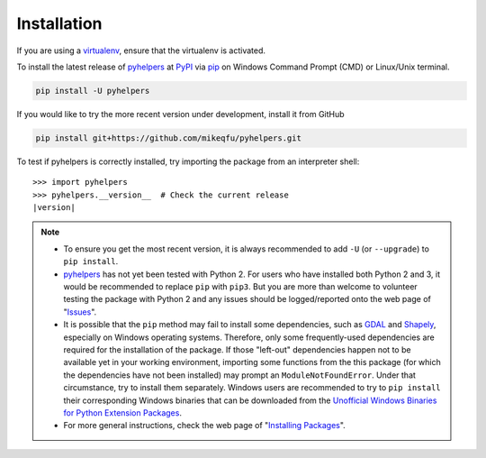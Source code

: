Installation
============

If you are using a `virtualenv <https://packaging.python.org/key_projects/#virtualenv>`_, ensure that the virtualenv is activated.

To install the latest release of `pyhelpers <https://github.com/mikeqfu/pyhelpers>`_ at `PyPI <https://pypi.org/project/pyhelpers/>`_ via `pip <https://packaging.python.org/key_projects/#pip>`_ on Windows Command Prompt (CMD) or Linux/Unix terminal.

.. code-block:: bash

   pip install -U pyhelpers

If you would like to try the more recent version under development, install it from GitHub

.. code-block:: bash

   pip install git+https://github.com/mikeqfu/pyhelpers.git

To test if pyhelpers is correctly installed, try importing the package from an interpreter shell:

.. parsed-literal::

    >>> import pyhelpers
    >>> pyhelpers.__version__  # Check the current release
    |version|

.. note::

    - To ensure you get the most recent version, it is always recommended to add ``-U`` (or ``--upgrade``) to ``pip install``.
    - `pyhelpers <https://github.com/mikeqfu/pyhelpers>`_ has not yet been tested with Python 2. For users who have installed both Python 2 and 3, it would be recommended to replace ``pip`` with ``pip3``. But you are more than welcome to volunteer testing the package with Python 2 and any issues should be logged/reported onto the web page of "`Issues <https://github.com/mikeqfu/pyhelpers/issues>`_".
    - It is possible that the ``pip`` method may fail to install some dependencies, such as `GDAL <https://pypi.org/project/GDAL/>`_ and `Shapely <https://pypi.org/project/Shapely/>`_, especially on Windows operating systems. Therefore, only some frequently-used dependencies are required for the installation of the package. If those "left-out" dependencies happen not to be available yet in your working environment, importing some functions from the this package (for which the dependencies have not been installed) may prompt an ``ModuleNotFoundError``. Under that circumstance, try to install them separately. Windows users are recommended to try to ``pip install`` their corresponding Windows binaries that can be downloaded from the `Unofficial Windows Binaries for Python Extension Packages <https://www.lfd.uci.edu/~gohlke/pythonlibs>`_.
    - For more general instructions, check the web page of "`Installing Packages <https://packaging.python.org/tutorials/installing-packages>`_".
